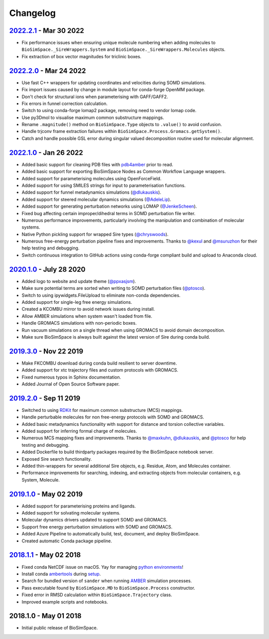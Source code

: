 Changelog
=========

`2022.2.1 <https://github.com/michellab/BioSimSpace/compare/2022.2.0...2022.2.1>`_ - Mar 30 2022
------------------------------------------------------------------------------------------------

* Fix performance issues when ensuring unique molecule numbering when adding molecules to ``BioSimSpace._SireWrappers.System`` and ``BioSimSpace._SireWrappers.Molecules`` objects.
* Fix extraction of box vector magnitudes for triclinic boxes.

`2022.2.0 <https://github.com/michellab/BioSimSpace/compare/2022.1.0...2022.2.0>`_ - Mar 24 2022
------------------------------------------------------------------------------------------------

* Use fast C++ wrappers for updating coordinates and velocities during SOMD simulations.
* Fix import issues caused by change in module layout for conda-forge OpenMM package.
* Don't check for structural ions when parameterising with GAFF/GAFF2.
* Fix errors in funnel correction calculation.
* Switch to using conda-forge lomap2 package, removing need to vendor lomap code.
* Use py3Dmol to visualise maximum common substructure mappings.
* Rename ``.magnitude()`` method on ``BioSimSpace.Type`` objects to ``.value()`` to avoid confusion.
* Handle trjconv frame extraction failures within ``BioSimSpace.Process.Gromacs.getSystem()``.
* Catch and handle possible GSL error during singular valued decomposition routine used for molecular alignment.

`2022.1.0 <https://github.com/michellab/BioSimSpace/compare/2020.1.0...2022.1.0>`_ - Jan 26 2022
------------------------------------------------------------------------------------------------

* Added basic support for cleaning PDB files with `pdb4amber <https://github.com/Amber-MD/pdb4amber>`_ prior to read.
* Added basic support for exporting BioSimSpace Nodes as Common Workflow Language wrappers.
* Added support for parameterising molecules using OpenForceField.
* Added support for using SMILES strings for input to parameterisation functions.
* Added support for funnel metadynamics simulations (`@dlukauskis <https://github.com/dlukauskis>`_).
* Added support for steered molecular dynamics simulations (`@AdeleLip <https://github.com/AdeleLip>`_).
* Added support for generating perturbation networks using LOMAP (`@JenkeScheen <https://github.com/JenkeScheen>`_).
* Fixed bug affecting certain improper/dihedral terms in SOMD perturbation file writer.
* Numerous performance improvements, particularly involving the manipulation and
  combination of molecular systems.
* Native Python pickling support for wrapped Sire types (`@chryswoods <https://github.com/chryswoods>`_).
* Numerous free-energy perturbation pipeline fixes and improvements. Thanks to `@kexul <https://github.com/kexul>`_ and `@msuruzhon <https://github.com/msuruzhon>`_ for their help testing and debugging.
* Switch continuous integration to GitHub actions using conda-forge compliant build and upload to Anaconda cloud.

`2020.1.0 <https://github.com/michellab/BioSimSpace/compare/2019.3.0...2020.1.0>`_ - July 28 2020
-------------------------------------------------------------------------------------------------

* Added logo to website and update theme (`@ppxasjsm <https://github.com/ppxasjsm>`_).
* Make sure potential terms are sorted when writing to SOMD perturbation files (`@ptosco <https://github.com/ptosco>`_).
* Switch to using ipywidgets.FileUpload to eliminate non-conda dependencies.
* Added support for single-leg free energy simulations.
* Created a KCOMBU mirror to avoid network issues during install.
* Allow AMBER simulations when system wasn't loaded from file.
* Handle GROMACS simulations with non-periodic boxes.
* Run vacuum simulations on a single thread when using GROMACS to avoid domain decomposition.
* Make sure BioSimSpace is always built against the latest version of Sire during conda build.

`2019.3.0 <https://github.com/michellab/BioSimSpace/compare/2019.2.0...2019.3.0>`_ - Nov 22 2019
------------------------------------------------------------------------------------------------

* Make FKCOMBU download during conda build resilient to server downtime.
* Added support for xtc trajectory files and custom protocols with GROMACS.
* Fixed numerous typos in Sphinx documentation.
* Added Journal of Open Source Software paper.

`2019.2.0 <https://github.com/michellab/BioSimSpace/compare/2019.1.0...2019.2.0>`_ - Sep 11 2019
------------------------------------------------------------------------------------------------

* Switched to using `RDKit <https://www.rdkit.org/>`_ for maximum common substructure (MCS) mappings.
* Handle perturbable molecules for non free-energy protocols with SOMD and GROMACS.
* Added basic metadynamics functionality with support for distance and torsion collective variables.
* Added support for inferring formal charge of molecules.
* Numerous MCS mapping fixes and improvements. Thanks to `@maxkuhn <https://github.com/maxkuhn>`_, `@dlukauskis <https://github.com/dlukauskis>`_, and `@ptosco <https://github.com/ptosco>`_ for help testing and debugging.
* Added Dockerfile to build thirdparty packages required by the BioSimSpace notebook server.
* Exposed Sire search functionality.
* Added thin-wrappers for several additional Sire objects, e.g. Residue, Atom, and Molecules container.
* Performance improvements for searching, indexing, and extracting objects from molecular containers, e.g. System, Molecule.

`2019.1.0 <https://github.com/michellab/BioSimSpace/compare/2018.1.1...2019.1.0>`_ - May 02 2019
------------------------------------------------------------------------------------------------

* Added support for parameterising proteins and ligands.
* Added support for solvating molecular systems.
* Molecular dynamics drivers updated to support SOMD and GROMACS.
* Support free energy perturbation simulations with SOMD and GROMACS.
* Added Azure Pipeline to automatically build, test, document, and deploy BioSimSpace.
* Created automatic Conda package pipeline.

`2018.1.1 <https://github.com/michellab/BioSimSpace/compare/2018.1.0...2018.1.1>`_ - May 02 2018
------------------------------------------------------------------------------------------------

* Fixed conda NetCDF issue on macOS. Yay for managing `python environments <https://xkcd.com/1987>`_\ !
* Install conda `ambertools <https://anaconda.org/AmberMD/ambertools>`_ during `setup <python/setup.py>`_.
* Search for bundled version of ``sander`` when running `AMBER <http://ambermd.org>`_ simulation processes.
* Pass executable found by ``BioSimSpace.MD`` to ``BioSimSpace.Process`` constructor.
* Fixed error in RMSD calculation within ``BioSimSpace.Trajectory`` class.
* Improved example scripts and notebooks.

2018.1.0 - May 01 2018
----------------------

* Initial public release of BioSimSpace.
